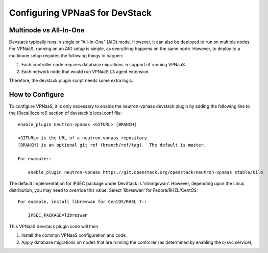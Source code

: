 ===============================
Configuring VPNaaS for DevStack
===============================

-----------------------
Multinode vs All-In-One
-----------------------

Devstack typically runs in single or "All-In-One" (AIO) mode.  However, it
can also be deployed to run on multiple nodes. For VPNaaS, running on an
AIO setup is simple, as everything happens on the same node. However, to
deploy to a multinode setup requires the following things to happen:

#. Each controller node requires database migrations in support of running
   VPNaaS.

#. Each network node that would run VPNaaS L3 agent extension.

Therefore, the devstack plugin script needs some extra logic.

----------------
How to Configure
----------------

To configure VPNaaS, it is only necessary to enable the neutron-vpnaas
devstack plugin by adding the following line to the [[local|localrc]]
section of devstack's local.conf file::

   enable_plugin neutron-vpnaas <GITURL> [BRANCH]

   <GITURL> is the URL of a neutron-vpnaas repository
   [BRANCH] is an optional git ref (branch/ref/tag).  The default is master.

   For example::

       enable_plugin neutron-vpnaas https://git.openstack.org/openstack/neutron-vpnaas stable/kilo

The default implementation for IPSEC package under DevStack is 'strongswan'.
However, depending upon the Linux distribution, you may need to override
this value. Select 'libreswan' for Fedora/RHEL/CentOS::

    For example, install libreswan for CentOS/RHEL 7::

        IPSEC_PACKAGE=libreswan

This VPNaaS devstack plugin code will then

#. Install the common VPNaaS configuration and code,

#. Apply database migrations on nodes that are running the controller (as
   determined by enabling the q-svc service),
